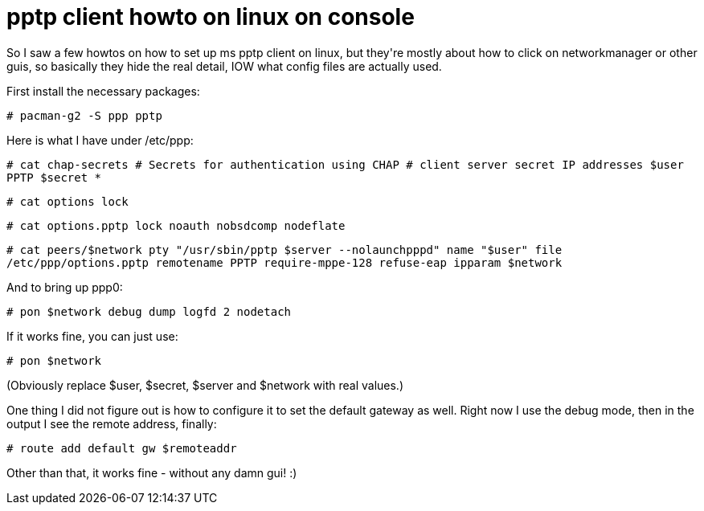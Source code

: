 = pptp client howto on linux on console

:slug: pptp-client-howto-on-linux-on-console
:category: hacking
:tags: en
:date: 2010-02-09T17:39:00Z
++++
<p>So I saw a few howtos on how to set up ms pptp client on linux, but they're mostly about how to click on networkmanager or other guis, so basically they hide the real detail, IOW what config files are actually used.</p><p>First install the necessary packages:</p><p><code>
# pacman-g2 -S ppp pptp
</code></p><p>Here is what I have under /etc/ppp:</p><p><code>
# cat chap-secrets
# Secrets for authentication using CHAP
# client        server  secret                  IP addresses
$user           PPTP    $secret                 *
</code></p><p><code>
# cat options
lock
</code></p><p><code>
# cat options.pptp
lock
noauth
nobsdcomp
nodeflate
</code></p><p><code>
# cat peers/$network
pty "/usr/sbin/pptp $server --nolaunchpppd"
name "$user"
file /etc/ppp/options.pptp
remotename PPTP
require-mppe-128
refuse-eap
ipparam $network
</code></p><p>And to bring up ppp0:</p><p><code>
# pon $network debug dump logfd 2 nodetach
</code></p><p>If it works fine, you can just use:</p><p><code>
# pon $network
</code></p><p>(Obviously replace $user, $secret, $server and $network with real values.)</p><p>One thing I did not figure out is how to configure it to set the default gateway as well. Right now I use the debug mode, then in the output I see the remote address, finally:</p><p><code>
# route add default gw $remoteaddr
</code></p><p>Other than that, it works fine - without any damn gui! :)</p>
++++
